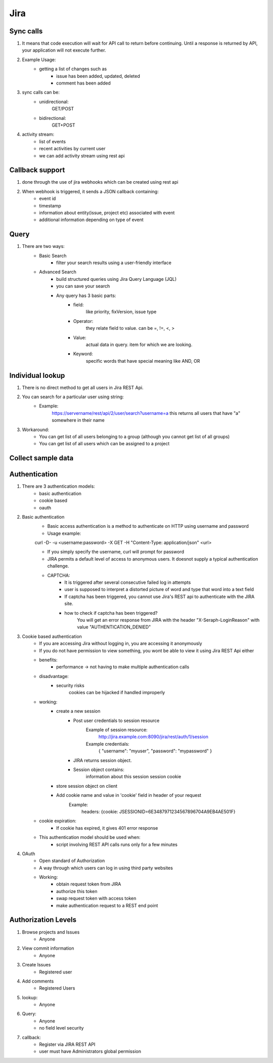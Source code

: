 =========
Jira 
=========

Sync calls
-------------

1. It means that code execution will wait for API call to return before continuing. Until a response is returned by API, your application will not execute further.

2. Example Usage:
	- getting a list of changes such as
		* issue has been added, updated, deleted
		* comment has been added

3. sync calls can be:
	- unidirectional:
		GET/POST
	- bidirectional:
		GET+POST

4. activity stream:
	- list of events
	- recent activities by current user
	- we can add activity stream using rest api

Callback support
-----------------

1. done through the use of jira webhooks which can be created using rest api

2. When webhook is triggered, it sends a JSON callback containing:
	- event id
	- timestamp
	- information about entity(issue, project etc) associated with event
	- additional information depending on type of event 

Query
-----------

1. There are two ways:
	- Basic Search 
		* filter your search results using a user-friendly interface
	- Advanced Search
		* build structured queries using Jira Query Language (JQL)
		* you can save your search
		* Any query has 3 basic parts:
			+ field:
				like priority, fixVersion, issue type
			+ Operator:
				they relate field to value. 
				can be =, !=, <, >
			+ Value:
				actual data in query.
				item for which we are looking.
			+ Keyword:
				specific words that have special meaning
				like AND, OR

Individual lookup
------------------

1. There is no direct method to get all users in Jira REST Api.

2. You can search for a particular user using string:
	- Example:
		https://servername/rest/api/2/user/search?username=a
		this returns all users that have "a" somewhere in their name

3. Workaround:
	- You can get list of all users belonging to a group (although you cannot get list of all groups)
	- You can get list of all users which can be assigned to a project
	
Collect sample data
-------------------

Authentication
-------------------

1. There are 3 authentication models:
	- basic authentication		
	- cookie based
	- oauth
		

2. Basic authentication
	- Basic access authentication is a method to authenticate on HTTP using username and password
	- Usage example:

	curl -D- -u <username:password> -X GET -H "Content-Type: application/json" <url>

	- If you simply specify the username, curl will prompt for password

	- JIRA permits a default level of access to anonymous users. It doesnot supply a typical authentication challenge.

	- CAPTCHA:
		* It is triggered after several consecutive failed log in attempts 
		* user is supposed to interpret a distorted picture of word and type that word into a text field
		* If captcha has been triggered, you cannot use Jira's REST api to authenticate with the JIRA site.
		* how to check if captcha has been triggered?
			You will get an error response from JIRA with the header "X-Seraph-LoginReason" with value 			"AUTHENTICATION_DENIED"

3. Cookie based authentication
	- If you are accessing Jira without logging in, you are accessing it anonymously
	- If you do not have permission to view something, you wont be able to view it using Jira REST Api either
	- benefits:
		* performance -> not having to make multiple authentication calls
	- disadvantage:
		* security risks
			cookies can be hijacked if handled improperly
	- working:
		* create a new session
			+ Post user credentials to session resource
				Example of session resource:
					http://jira.example.com:8090/jira/rest/auth/1/session
				Example credentials:
					{ "username": "myuser", "password": "mypassword" }
		
		
			+ JIRA returns session object.
			+ Session object contains:
                        	information about this session
                        	session cookie
		* store session object on client
		* Add cookie name and value in 'cookie' field in header of your request
			Example:
				headers: {cookie: JSESSIONID=6E3487971234567896704A9EB4AE501F}

	- cookie expiration:
		* If cookie has expired, it gives 401 error response
		
	- This authentication model should be used when:
		* script involving REST API calls runs only for a few minutes
	
4. OAuth
	- Open standard of Authorization
	- A way through which users can log in using third party websites
	- Working:
		* obtain request token from JIRA
		* authorize this token
		* swap request token with access token
		* make authentication request to a REST end point

Authorization Levels
---------------------

1. Browse projects and Issues
	- Anyone

2. View commit information
	- Anyone

3. Create Issues
	- Registered user

4. Add comments
	- Registered Users

5. lookup:
	- Anyone

6. Query:
	- Anyone
	- no field level security

7. callback:
	- Register via JIRA REST API
	- user must have Administrators global permission
